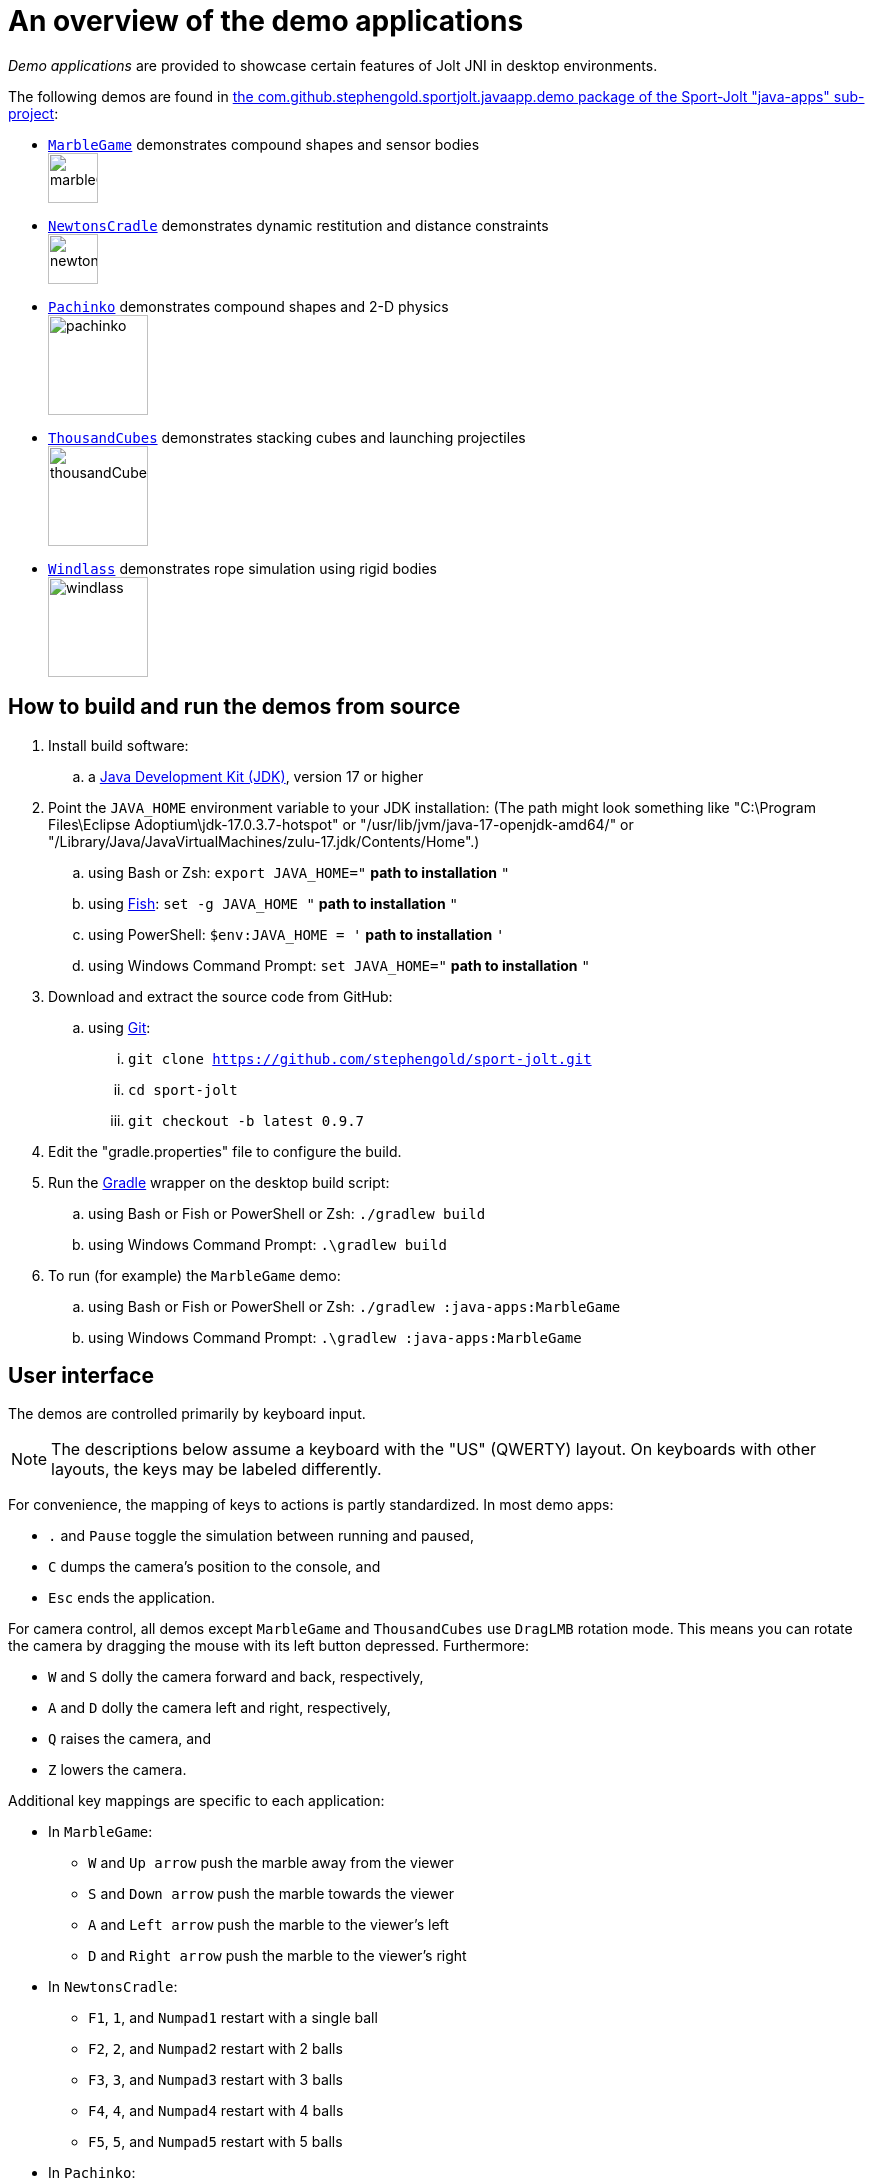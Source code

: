 = An overview of the demo applications
:experimental:
:Project: Jolt JNI
:Sport: Sport-Jolt
:url-examples: https://github.com/stephengold/sport-jolt/tree/master/java-apps/src/main/java/com/github/stephengold/sportjolt/javaapp/demo

_Demo applications_ are provided to showcase certain features of {Project}
in desktop environments.

The following demos are found in
{url-examples}[the com.github.stephengold.sportjolt.javaapp.demo package of the {Sport} "java-apps" sub-project]:

* {url-examples}/MarbleGame.java[`MarbleGame`]
  demonstrates compound shapes and sensor bodies +
  image:marbleGame.png[height=50]
* {url-examples}/NewtonsCradle.java[`NewtonsCradle`]
  demonstrates dynamic restitution and distance constraints +
  image:newtonsCradle.png[height=50]
* {url-examples}/Pachinko.java[`Pachinko`]
  demonstrates compound shapes and 2-D physics +
  image:pachinko.png[height=100]
* {url-examples}/ThousandCubes.java[`ThousandCubes`]
  demonstrates stacking cubes and launching projectiles +
  image:thousandCubes.png[height=100]
* {url-examples}/Windlass.java[`Windlass`]
  demonstrates rope simulation using rigid bodies +
  image:windlass.png[height=100]


== How to build and run the demos from source

. Install build software:
.. a https://adoptium.net/releases.html[Java Development Kit (JDK)],
  version 17 or higher
. Point the `JAVA_HOME` environment variable to your JDK installation:
   (The path might look something like
   "C:\Program Files\Eclipse Adoptium\jdk-17.0.3.7-hotspot"
   or "/usr/lib/jvm/java-17-openjdk-amd64/" or
   "/Library/Java/JavaVirtualMachines/zulu-17.jdk/Contents/Home".)
.. using Bash or Zsh: `export JAVA_HOME="` *path to installation* `"`
.. using https://fishshell.com/[Fish]: `set -g JAVA_HOME "` *path to installation* `"`
.. using PowerShell: `$env:JAVA_HOME = '` *path to installation* `'`
.. using Windows Command Prompt: `set JAVA_HOME="` *path to installation* `"`
. Download and extract the source code from GitHub:
.. using https://git-scm.com[Git]:
... `git clone https://github.com/stephengold/sport-jolt.git`
... `cd sport-jolt`
... `git checkout -b latest 0.9.7`
. Edit the "gradle.properties" file to configure the build.
. Run the https://gradle.org[Gradle] wrapper on the desktop build script:
.. using Bash or Fish or PowerShell or Zsh: `./gradlew build`
.. using Windows Command Prompt: `.\gradlew build`
. To run (for example) the `MarbleGame` demo:
.. using Bash or Fish or PowerShell or Zsh: `./gradlew :java-apps:MarbleGame`
.. using Windows Command Prompt: `.\gradlew :java-apps:MarbleGame`


== User interface

The demos are controlled primarily by keyboard input.

NOTE: The descriptions below assume a keyboard with the "US" (QWERTY) layout.
On keyboards with other layouts, the keys may be labeled differently.

For convenience, the mapping of keys to actions is partly standardized.
In most demo apps:

* kbd:[.] and kbd:[Pause] toggle the simulation between running and paused,
* kbd:[C] dumps the camera's position to the console, and
* kbd:[Esc] ends the application.

For camera control,
all demos except `MarbleGame` and `ThousandCubes` use `DragLMB` rotation mode.
This means you can rotate the camera
by dragging the mouse with its left button depressed.
Furthermore:

* kbd:[W] and kbd:[S] dolly the camera forward and back, respectively,
* kbd:[A] and kbd:[D] dolly the camera left and right, respectively,
* kbd:[Q] raises the camera, and
* kbd:[Z] lowers the camera.

Additional key mappings are specific to each application:

* In `MarbleGame`:

** kbd:[W] and kbd:[Up arrow] push the marble away from the viewer
** kbd:[S] and kbd:[Down arrow] push the marble towards the viewer
** kbd:[A] and kbd:[Left arrow] push the marble to the viewer's left
** kbd:[D] and kbd:[Right arrow] push the marble to the viewer's right

* In `NewtonsCradle`:

** kbd:[F1], kbd:[1], and kbd:[Numpad1] restart with a single ball
** kbd:[F2], kbd:[2], and kbd:[Numpad2] restart with 2 balls
** kbd:[F3], kbd:[3], and kbd:[Numpad3] restart with 3 balls
** kbd:[F4], kbd:[4], and kbd:[Numpad4] restart with 4 balls
** kbd:[F5], kbd:[5], and kbd:[Numpad5] restart with 5 balls

* In `Pachinko`:

** kbd:[F4], kbd:[4], and kbd:[Numpad4] restart with 4 rows of pins
** kbd:[F5], kbd:[5], and kbd:[Numpad5] restart with 5 rows of pins
** kbd:[F6], kbd:[6], and kbd:[Numpad6] restart with 6 rows of pins
** kbd:[F7], kbd:[7], and kbd:[Numpad7] restart with 7 rows of pins
** kbd:[F8], kbd:[8], and kbd:[Numpad8] restart with 8 rows of pins
** kbd:[F9], kbd:[9], and kbd:[Numpad9] restart with 9 rows of pins

* In `ThousandCubes`:

** kbd:[E] launch a red ball

* In `Windlass`:

** kbd:[Down arrow] turn the barrel counter-clockwise
** kbd:[Up arrow] turn the barrel clockwise
